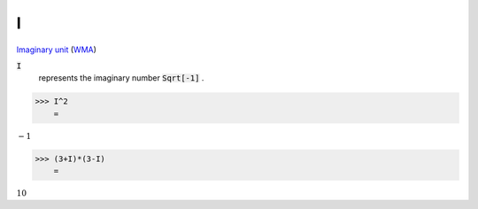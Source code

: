 I
=

`Imaginary unit <https://en.wikipedia.org/wiki/Imaginary_unit>`_     (`WMA <https://reference.wolfram.com/language/ref/I.html>`_)


:code:`I`
    represents the imaginary number :code:`Sqrt[-1]` .





>>> I^2
    =

:math:`-1`


>>> (3+I)*(3-I)
    =

:math:`10`


